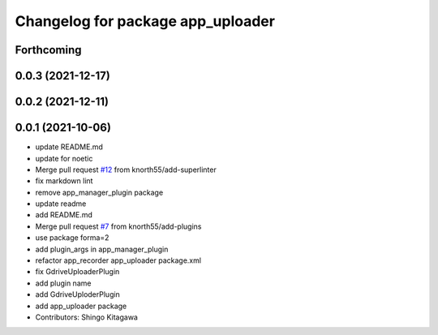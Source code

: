 ^^^^^^^^^^^^^^^^^^^^^^^^^^^^^^^^^^
Changelog for package app_uploader
^^^^^^^^^^^^^^^^^^^^^^^^^^^^^^^^^^

Forthcoming
-----------

0.0.3 (2021-12-17)
------------------

0.0.2 (2021-12-11)
------------------

0.0.1 (2021-10-06)
------------------
* update README.md
* update for noetic
* Merge pull request `#12 <https://github.com/knorth55/app_manager_utils/issues/12>`_ from knorth55/add-superlinter
* fix markdown lint
* remove app_manager_plugin package
* update readme
* add README.md
* Merge pull request `#7 <https://github.com/knorth55/app_manager_utils/issues/7>`_ from knorth55/add-plugins
* use package forma=2
* add plugin_args in app_manager_plugin
* refactor app_recorder app_uploader package.xml
* fix GdriveUploaderPlugin
* add plugin name
* add GdriveUploderPlugin
* add app_uploader package
* Contributors: Shingo Kitagawa
